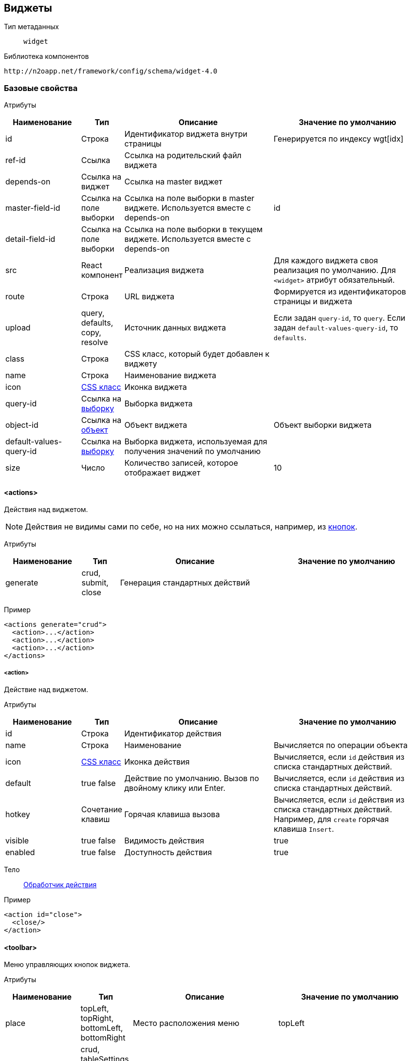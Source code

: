 == Виджеты

Тип метаданных:: `widget`
Библиотека компонентов::
```
http://n2oapp.net/framework/config/schema/widget-4.0
```
=== Базовые свойства

Атрибуты::
[cols="2,1,4,4"]
|===
|Наименование|Тип|Описание|Значение по умолчанию

|id
|Строка
|Идентификатор виджета внутри страницы
|Генерируется по индексу wgt[idx]

|ref-id
|Ссылка
|Ссылка на родительский файл виджета
|

|depends-on
|Ссылка на виджет
|Ссылка на master виджет
|

|master-field-id
|Ссылка на поле выборки
|Ссылка на поле выборки в master виджете. Используется вместе с depends-on
|id

|detail-field-id
|Ссылка на поле выборки
|Ссылка на поле выборки в текущем виджете. Используется вместе с depends-on
|

|src
|React компонент
|Реализация виджета
|Для каждого виджета своя реализация по умолчанию.
Для `<widget>` атрибут обязательный.

|route
|Строка
|URL виджета
|Формируется из идентификаторов страницы и виджета

|upload
|query, defaults, copy, resolve
|Источник данных виджета
|Если задан `query-id`, то `query`. Если задан `default-values-query-id`, то `defaults`.

|class
|Строка
|CSS класс, который будет добавлен к виджету
|

|name
|Строка
|Наименование виджета
|

|icon
|http://fontawesome.io/icons/[CSS класс]
|Иконка виджета
|

|query-id
|Ссылка на link:#_Выборка_query[выборку]
|Выборка виджета
|

|object-id
|Ссылка на link:#_Объект_object[объект]
|Объект виджета
|Объект выборки виджета

|default-values-query-id
|Ссылка на link:#_Выборка_query[выборку]
|Выборка виджета, используемая для получения значений по умолчанию
|

|size
|Число
|Количество записей, которое отображает виджет
|10

|===

==== <actions>
Действия над виджетом.

[NOTE]
Действия не видимы сами по себе, но на них можно ссылаться, например, из link:#_button[кнопок].

Атрибуты::
[cols="2,1,4,4"]
|===
|Наименование|Тип|Описание|Значение по умолчанию

|generate
|crud, submit, close
|Генерация стандартных действий
|

|===

Пример::
[source,xml]
----
<actions generate="crud">
  <action>...</action>
  <action>...</action>
  <action>...</action>
</actions>
----

===== <action>
Действие над виджетом.

Атрибуты::
[cols="2,1,4,4"]
|===
|Наименование|Тип|Описание|Значение по умолчанию

|id
|Строка
|Идентификатор действия
|

|name
|Строка
|Наименование
|Вычисляется по операции объекта

|icon
|http://fontawesome.io/icons/[CSS класс]
|Иконка действия
|Вычисляется, если `id` действия из списка стандартных действий.

|default
|true false
|Действие по умолчанию.
Вызов по двойному клику или Enter.
|Вычисляется, если `id` действия из списка стандартных действий.

|hotkey
|Сочетание клавиш
|Горячая клавиша вызова
|Вычисляется, если `id` действия из списка стандартных действий.
Например, для `create` горячая клавиша `Insert`.

|visible
|true false
|Видимость действия
|true

|enabled
|true false
|Доступность действия
|true


|===

Тело::
link:#_Действия[Обработчик действия]

Пример::
[source,xml]
----
<action id="close">
  <close/>
</action>
----

==== <toolbar>
Меню управляющих кнопок виджета.

Атрибуты::
[cols="2,1,4,4"]
|===
|Наименование|Тип|Описание|Значение по умолчанию

|place
|topLeft, topRight, bottomLeft, bottomRight
|Место расположения меню
|topLeft

|generate
|crud, tableSettings, refresh, resize, word-wrap, export, columns, filters, submit, close
|Генерация стандартных кнопок
|

|===

Пример::
[source,xml]
----
<toolbar place="topLeft" generate="crud">
  <group>...</group>
  <button>...</button>
  <sub-menu>...</sub-menu>
</toolbar>
----

===== <button>
Кнопка.

Атрибуты::
[cols="2,1,4,4"]
|===
|Наименование|Тип|Описание|Значение по умолчанию

|id
|Строка
|Идентификатор кнопки
|Вычисляется из `action-id`

|action-id
|Ссылка на link:#__action[действие виджета]
|Действие виджета, которое будет вызвано при нажатии на кнопку
|

|label
|Строка
|Заголовок кнопки
|Вычисляется из `action-id`

|description
|Строка
|Описание при наведении на кнопку
|

|icon
|http://fontawesome.io/icons/[CSS класс]
|Иконка
|Вычисляется из `action-id`

|type
|text, icon, textAndIcon
|Кнопка с иконкой или без
|Если задан `icon`, то `iconAndText`, иначе `text`

|class
|https://getbootstrap.com/docs/4.0/components/buttons/#examples[CSS класс]
|Стиль кнопки
|

|visible
|true false
|Видимость кнопки
|Вычисляется из `action-id`

|enabled
|true false
|Доступность кнопки
|Вычисляется из `action-id`

|validate
|true false
|Валидировать форму после нажатия на кнопку?
|Для каждого действия свои умолчания.

|widget-need-to-validate
|Строка
|ID виджета который нужно валидировать
|

|===

Тело::
link:#_Действия[Обработчик действия]

Пример::
[source,xml]
----
<button action-id="create"/>
----

[source,xml]
----
<button
  label="Добавить в реестр"
  icon="fa-plus"
  type="textAndIcon">
  <open-page page-id="register" action-id="create"/>
</button>
----

===== <sub-menu>
Кнопка с выпадающим меню.

Атрибуты::
[cols="2,1,4,4"]
|===
|Наименование|Тип|Описание|Значение по умолчанию

|label
|Строка
|Заголовок кнопки
|Вычисляется из действия кнопки

|icon
|http://fontawesome.io/icons/[CSS класс]
|Иконка
|

|type
|text, icon, textAndIcon
|Кнопка с иконкой или без
|Если задан `icon`, то `iconAndText`, иначе `text`

|class
|https://getbootstrap.com/docs/4.0/components/buttons/#examples[CSS класс]
|Стиль кнопки
|

|===

Пример::
[source,xml]
----
<sub-menu>
  <menu-item>...<menu-item>
  <menu-item>...<menu-item>
  <menu-item>...<menu-item>
</sub-menu>
----

====== <menu-item>
Пункт выпадающего меню.

Атрибуты::
[cols="2,1,4,4"]
|===
|Наименование|Тип|Описание|Значение по умолчанию

|action-id
|Ссылка на link:#__action[действие виджета]
|Действие виджета, которое будет вызвано при нажатии на кнопку
|

|label
|Строка
|Заголовок пункта меню
|Вычисляется из `action-id`

|icon
|http://fontawesome.io/icons/[CSS класс]
|Иконка пункта меню
|Вычисляется из `action-id`

|class
|https://getbootstrap.com/docs/4.0/components/buttons/#examples[CSS класс]
|Стиль пункта меню
|

|validate
|true false
|Валидировать форму после нажатия на кнопку?
|Для каждого действия свои умолчания.

|visible
|true false
|Видимость
|

|enabled
|true false
|Доступность
|

|===

Пример::
[source,xml]
----
<sub-menu>
  <menu-item action-id="create"/>
</sub-menu>
----
[source,xml]
----
<sub-menu>
  <menu-item label="Удалить запись" icon="fa-trash">
    <invoke operation-id="delete"/>
  </menu-item>
</sub-menu>
----

===== <group>
Группа кнопок.

Тело::
Список link:#__button[кнопок] или link:#__sub_menu[кнопок с выпадающим меню]

Пример::
[source,xml]
----
<group>
    <button>...</button>
    <sub-menu>...</sub-menu>
</group>
----

==== <pre-filters>
Предустановленные фильтры виджета.

Тело::
link:#_Предустановленная_фильтрация_pre_filters[Предустановленные фильтры]

==== <pre-fields>
Предустановленные поля виджета.

Тело::
link:#_Предустановленные_поля_pre_fields[Предустановленные поля]

=== <table>
Виджет таблица.

Атрибуты::
[cols="2,1,4,4"]
|===
|Наименование|Тип|Описание|Значение по умолчанию

|selected
|true false
|Таблица без выделенных записей
|true

|===

Пример::
[source,xml]
----
<?xml version='1.0' encoding='UTF-8'?>
<table xmlns="http://n2oapp.net/framework/config/schema/widget-4.0"
  name="Моя таблица"
  query-id="myQuery" size="10">
  <filters>...</filters>
  <toolbar>...</toolbar>
  <columns>...</columns>
  <rows>...</rows>
  <paging>...</paging>
</table>
----

==== <columns>
Столбцы таблицы.

Пример::
[source,xml]
----
<columns>
  <column>...</column>
  <column>...</column>
  <column>...</column>
</columns>
----

===== <column>
Столбец таблицы.

Атрибуты::
[cols="2,1,4,4"]
|===
|Наименование|Тип|Описание|Значение по умолчанию

|id
|Строка
|Идентификатор столбца
|Эквивалентно `text-field-id`

|text-field-id
|Ссылка на поле выборки
|Поле выборки, отображаемое в столбце
|

|tooltip-field-id
|Ссылка на поле выборки
|Поле выборки, отображаемое при наведении на ячейку
|

|visible
|true / false
|Столбец видимый по умолчанию?
|true

|width
|Стиль
|Ширина столбца
|

|label
|Строка
|Наименование заголовка столбца
|Из наименования поля выборки `text-field-id`

|icon
|http://fontawesome.io/icons/[CSS класс]
|Иконка заголовка столбца
|

|type
|text icon textAndIcon
|Заголовок с иконкой или без
|Если задан `icon`, то `iconAndText`, иначе `text`

|sorting-field-id
|Ссылка на поле выборки
|Поле, по которому сортируется столбец
|Эквивалентно `text-field-id`

|sorting-direction
|asc, desc
|Направление сортировки по умолчанию
|

|===

Пример::
[source,xml]
----
<column
  label="Имя"
  text-field-id="firstName"
  sorting-field-id="firstName"
  sorting-direction="asc">
  ...
</column>
----

Тело::
link:#_Ячейки[Ячейка]

==== <rows>
Настройки цвета строк таблицы.

Атрибуты::
[cols="2,1,4,4"]
|===
|Наименование|Тип|Описание|Значение по умолчанию

|color-field-id
|Ссылка на поле выборки
|Поле выборки, отвечающее за цвет
|

|===

Тело::
link:#_Переключатель_switch[Переключатель]
link:#_Клик_click[Клик по строке]

Пример::
[source,xml]
----
<rows color-field-id="color"/>
----

==== <pagination>
Паджинация таблицы.

Атрибуты::
[cols="2,1,4,4"]
|===
|Наименование|Тип|Описание|Значение по умолчанию

|src
|React компонент
|Реализация паджинации
|Pagination

|prev
|true false
|Показать/скрыть кнопку быстрого перехода на предыдущую страницу
|false

|next
|true false
|Показать/скрыть кнопку быстрого перехода на следующую страницу
|false

|last
|true false
|Показать/скрыть кнопку быстрого перехода на последнюю страницу
|false

|first
|true false
|Показать/скрыть кнопку быстрого перехода на первую страницу
|true

|show-count
|true false
|Показать общее количество записей
|true

|hide-single-page
|true false
|Скрыть паджинацию на единственной странице
|true

|===

Пример::
[source,xml]
----
<pagination
  prev="true"
  next="true"
  first="true"
  last="false"/>
----

==== <filters>
Фильтры таблицы.

Тело::
Список link:#_Филдсеты[филдсетов] или link:#_Поля_ввода[полей]

Пример::
[source,xml]
----
<filters>
  <input-text>...</input-text> <!--Поле-->
  <select>...</select> <!--Поле-->
  <set>...</set> <!--Филдсет-->
  <line>...</line> <!--Филдсет-->
  ...
</filters>
----

=== <form>
Виджет форма.

Атрибуты::
[cols="2,1,4,4"]
|===
|Наименование|Тип|Описание|Значение по умолчанию

|default-values-query-id
|Ссылка на link:#_Выборка_query[выборку]
|Выборка значений по умолчанию.
Её результат сливается со значениями по умолчанию заданными в полях.
|

|mode
|Строка
|Режим работы формы. Возможные значения:
one-model - одна модель редактируется и отправляется.
two-models - 2х модельный режим (при первой загрузке данные копируются в модель resolve и edit.
При редактировании формы меняется модель edit.)
|one-model

|===

Пример::
[source,xml]
----
<?xml version='1.0' encoding='UTF-8'?>
<form xmlns="http://n2oapp.net/framework/config/schema/widget-4.0"
  name="Моя форма"
  object-id="myObject">
  <fields>...</fields>
</form>
----

==== <fields>
Поля формы.

Тело::
Список link:#_Филдсеты[филдсетов] или link:#_Поля_ввода[полей]

Пример::
[source,xml]
----
<fields>
  <input-text>...</input-text> <!--Поле-->
  <select>...</select> <!--Поле-->
  <set>...</set> <!--Филдсет-->
  <line>...</line> <!--Филдсет-->
  ...
</fields>
----

=== <tree>

Виджет дерево.

Пример::
[source,xml]
----
<?xml version='1.0' encoding='UTF-8'?>
<tree xmlns="http://n2oapp.net/framework/config/schema/widget-4.0"
  name="Моё дерево"
  query-id="myQuery">
  <inheritance-nodes>...</inheritance-nodes>
</tree>
----

==== <inheritance-nodes>

Структура иерархии записей выборки.

[NOTE]
Записи должны ссылаться "сами на себя" (parent_id), образуя древовидную структуру.

Атрибуты::
[cols="2,1,4,4"]
|===
|Наименование|Тип|Описание|Значение по умолчанию

|parent-field-id
|Ссылка на поле выборки
|Родительский узел дерева
|

|label-field-id
|Ссылка на поле выборки
|Наименование узла дерева
|

|has-children-field-id
|Ссылка на поле выборки с `domain="boolean"`
|Наличие дочерних элементов
|

|icon-field-id
|Ссылка на поле выборки
|Иконка узла дерева
|

|search-field-id
|Ссылка на поле выборки
|Поле поиска по дереву
|Берется из атрибута `label-field-id`

|enabled-field-id
|Ссылка на поле выборки с `domain="boolean"`
|Доступность узла для выделения
|

|===


Пример::
[source,xml]
----
<inheritance-nodes
    parent-field-id="parent.id"
    label-field-id="displayName"
    has-children-field-id="hasChildren"
    icon-field-id="iconAddress"/>
----

==== <grouping-nodes>

Структура группировки записей выборки.

[NOTE]
Каждая запись должна содержать все узлы иерархии.

Атрибуты::
[cols="2,1,4,4"]
|===
|Наименование|Тип|Описание|Значение по умолчанию

|search-field-id
|Ссылка на поле выборки
|Поле поиска по дереву
|Берется из атрибута `label-field-id` самого глубокого `<node>`

|===


Тело::
link:#__node[Корневой узел]

Пример::
[source,xml]
----
<grouping-nodes>
  <node>...</node><!--Корневой узел-->
</grouping-nodes>
----

===== <node>

Узел сгруппированного дерева.

Атрибуты::
[cols="2,1,4,4"]
|===
|Наименование|Тип|Описание|Значение по умолчанию

|value-field-id
|Ссылка на поле выборки
|Идентификатор узла
|

|label-field-id
|Ссылка на поле выборки
|Наименование узла
|

|icon
|http://fontawesome.io/icons/[CSS класс]
|Иконка узла
|

|enabled
|true / false
|Доступность узла для выбора
|true

|===

Тело::
link:#__node[Дочерний узел]

Пример::
[source,xml]
----
<node
  value-field-id="org.id"
  label-field-id="org.name"
  icon="fa-building">
  <node>...</node><!--Дочерний узел-->
</node>
----

=== <list>

Виджет список.

Пример::
[source,xml]
----
<?xml version='1.0' encoding='UTF-8'?>
<list name="Мой список"
      query-id="myList">
  ...
</list>
----

==== <rows>
Настройка строк списка.

Атрибуты::
[cols="2,1,4,4"]
|===
|Наименование|Тип|Описание|Значение по умолчанию

|text-field-id
|Ссылка на поле выборки
|Поле выборки, отображающее текст в строке
|

|===

Тело::
link:#_Ячейки[Ячейка]

Пример::
[source,xml]
----
<rows text-field-id="name">
  <text class="font-weight-bold"/>
</rows>
----

=== <chart>
Виджет график.


=== <html>
Виджет отображающий HTML содержимое.

Атрибуты::
[cols="2,1,4,4"]
|===
|Наименование|Тип|Описание|Значение по умолчанию

|content-field-id
|Идентификатор
|Поле выборки, содержащее HTML содержимое виджета
|

|===

Пример::
[source,xml]
----
<html query-id="article" content-field-id="content"/>
----


==== <content>
Статическое содержимое HTML виджета

Атрибуты::
[cols="2,1,4,4"]
|===
|Наименование|Тип|Описание|Значение по умолчанию

|url
|Строка
|URL адрес HTML страницы
|

|===

=== <widget>
Настраиваемый виджет.

Атрибуты::
[cols="2,1,4,4"]
|===
|Наименование|Тип|Описание|Значение по умолчанию

|src
|React компонент
|Реализация виджета
|

|===

Тело::
Произвольные элементы и атрибуты

Пример::
[source,xml]
----
<?xml version='1.0' encoding='UTF-8'?>
<widget src="MyWidget"
        ext:prop1="value1"
        ext:prop2="value2">
</widget>
----
